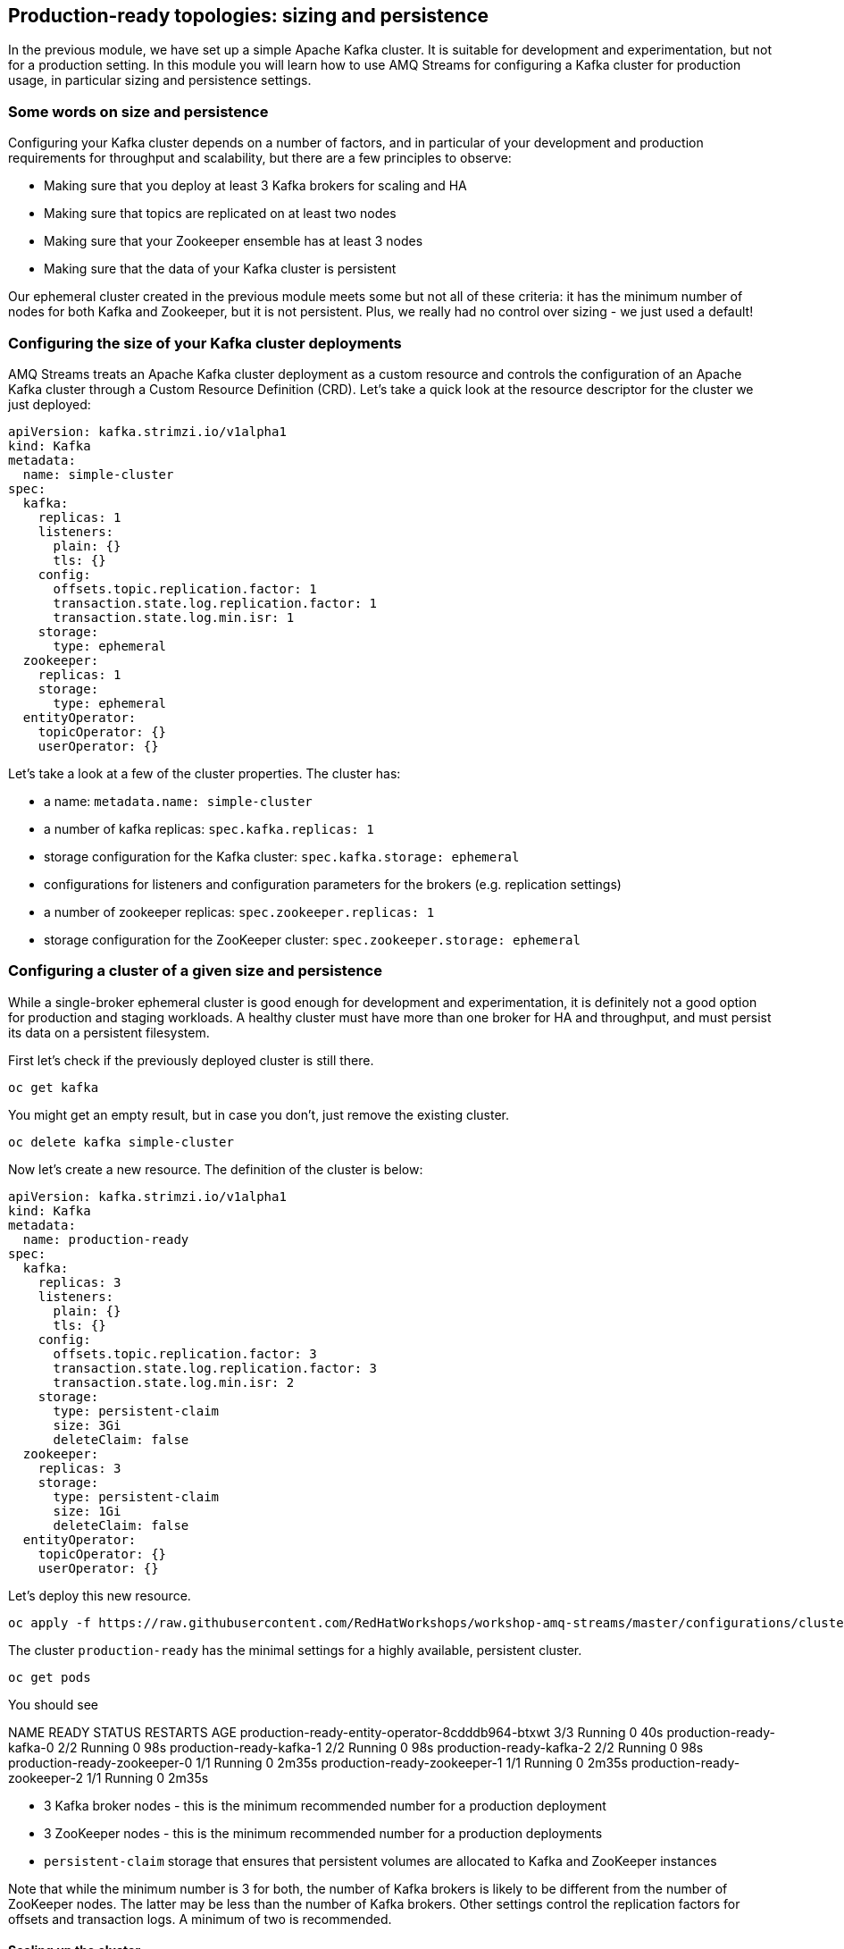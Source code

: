 == Production-ready topologies: sizing and persistence

In the previous module, we have set up a simple Apache Kafka cluster.
It is suitable for development and experimentation, but not for a production setting.
In this module you will learn how to use AMQ Streams for configuring a Kafka cluster for production usage, in particular sizing and persistence settings.

=== Some words on size and persistence

Configuring your Kafka cluster depends on a number of factors, and in particular of your development and production requirements for throughput and scalability, but there are a few principles to observe:

* Making sure that you deploy at least 3 Kafka brokers for scaling and HA
* Making sure that topics are replicated on at least two nodes
* Making sure that your Zookeeper ensemble has at least 3 nodes
* Making sure that the data of your Kafka cluster is persistent

Our ephemeral cluster created in the previous module meets some but not all of these criteria: it has the minimum number of nodes for both Kafka and Zookeeper, but it is not persistent.
Plus, we really had no control over sizing - we just used a default!

=== Configuring the size of your Kafka cluster deployments

AMQ Streams treats an Apache Kafka cluster deployment as a custom resource and controls the configuration of an Apache Kafka cluster through a Custom Resource Definition (CRD).
Let's take a quick look at the resource descriptor for the cluster we just deployed:

----
apiVersion: kafka.strimzi.io/v1alpha1
kind: Kafka
metadata:
  name: simple-cluster
spec:
  kafka:
    replicas: 1
    listeners:
      plain: {}
      tls: {}
    config:
      offsets.topic.replication.factor: 1
      transaction.state.log.replication.factor: 1
      transaction.state.log.min.isr: 1
    storage:
      type: ephemeral
  zookeeper:
    replicas: 1
    storage:
      type: ephemeral
  entityOperator:
    topicOperator: {}
    userOperator: {}
----

Let's take a look at a few of the cluster properties.
The cluster has:

* a name: `metadata.name: simple-cluster`
* a number of kafka replicas: `spec.kafka.replicas: 1`
* storage configuration for the Kafka cluster: `spec.kafka.storage: ephemeral`
* configurations for listeners and configuration parameters for the brokers (e.g. replication settings)
* a number of zookeeper replicas: `spec.zookeeper.replicas: 1`
* storage configuration for the ZooKeeper cluster: `spec.zookeeper.storage: ephemeral`

=== Configuring a cluster of a given size and persistence

While a single-broker ephemeral cluster is good enough for development and experimentation, it is definitely not a good option for production and staging workloads.
A healthy cluster must have more than one broker for HA and throughput, and must persist its data on a persistent filesystem.

First let's check if the previously deployed cluster is still there.

----
oc get kafka
----

You might get an empty result, but in case you don't, just remove the existing cluster.

----
oc delete kafka simple-cluster
----

Now let's create a new resource.
The definition of the cluster is below:

----
apiVersion: kafka.strimzi.io/v1alpha1
kind: Kafka
metadata:
  name: production-ready
spec:
  kafka:
    replicas: 3
    listeners:
      plain: {}
      tls: {}
    config:
      offsets.topic.replication.factor: 3
      transaction.state.log.replication.factor: 3
      transaction.state.log.min.isr: 2
    storage:
      type: persistent-claim
      size: 3Gi
      deleteClaim: false
  zookeeper:
    replicas: 3
    storage:
      type: persistent-claim
      size: 1Gi
      deleteClaim: false
  entityOperator:
    topicOperator: {}
    userOperator: {}
----

Let's deploy this new resource.

----
oc apply -f https://raw.githubusercontent.com/RedHatWorkshops/workshop-amq-streams/master/configurations/clusters/production-ready.yaml
----

The cluster `production-ready` has the minimal settings for a highly available, persistent cluster.

----
oc get pods 
----
You should see 

NAME                                               READY   STATUS    RESTARTS   AGE
production-ready-entity-operator-8cdddb964-btxwt   3/3     Running   0          40s
production-ready-kafka-0                           2/2     Running   0          98s
production-ready-kafka-1                           2/2     Running   0          98s
production-ready-kafka-2                           2/2     Running   0          98s
production-ready-zookeeper-0                       1/1     Running   0          2m35s
production-ready-zookeeper-1                       1/1     Running   0          2m35s
production-ready-zookeeper-2                       1/1     Running   0          2m35s


* 3 Kafka broker nodes - this is the minimum recommended number for a production deployment
* 3 ZooKeeper nodes - this is the minimum recommended number for a production deployments
* `persistent-claim` storage that ensures that persistent volumes are allocated to Kafka and ZooKeeper instances

Note that while the minimum number is 3 for both, the number of Kafka brokers is likely to be different from the number of ZooKeeper nodes.
The latter may be less than the number of Kafka brokers.
Other settings control the replication factors for offsets and transaction logs.
A minimum of two is recommended.

==== Scaling up the cluster

Let us scale up the cluster.
A corresponding resource would look like below (note that the only property that changes is `spec.kafka.replicas`).

----
apiVersion: kafka.strimzi.io/v1alpha1
kind: Kafka
metadata:
  name: production-ready
spec:
  kafka:
    replicas: 5
    listeners:
      plain: {}
      tls: {}
    config:
      offsets.topic.replication.factor: 3
      transaction.state.log.replication.factor: 3
      transaction.state.log.min.isr: 2
    storage:
      type: persistent-claim
      size: 3Gi
      deleteClaim: false
  zookeeper:
    replicas: 3
    storage:
      type: persistent-claim
      size: 1Gi
      deleteClaim: false
  entityOperator:
    topicOperator: {}
    userOperator: {}
----

Notice the only change being the number of nodes.
Let's apply this new configuration:

----
oc apply -f https://raw.githubusercontent.com/RedHatWorkshops/workshop-amq-streams/master/configurations/clusters/production-ready-5-nodes.yaml
----

See runing Pods

----
oc get pods
----

You should see 

----
production-ready-entity-operator-8cdddb964-btxwt   3/3     Running   0          2m46s
production-ready-kafka-0                           2/2     Running   0          3m44s
production-ready-kafka-1                           2/2     Running   0          3m44s
production-ready-kafka-2                           2/2     Running   0          3m44s
production-ready-kafka-3                           2/2     Running   0          64s
production-ready-kafka-4                           2/2     Running   0          64s
production-ready-zookeeper-0                       1/1     Running   0          4m41s
production-ready-zookeeper-1                       1/1     Running   0          4m41s
production-ready-zookeeper-2                       1/1     Running   0          4m41s
----

Notice the number of pods of the Kafka cluster increasing to 5 and the corresponding persistent claims.
Now let's scale down the cluster again.

----
oc apply -f https://raw.githubusercontent.com/RedHatWorkshops/workshop-amq-streams/master/configurations/clusters/production-ready.yaml
----

Notice the number of pods of the Kafka cluster decreasing back to 3.
The persistent claims for nodes 3 and 4 are still active.
What does this mean?
Let's scale up the cluster again.

----
oc apply -f https://raw.githubusercontent.com/RedHatWorkshops/workshop-amq-streams/master/configurations/clusters/production-ready-5-nodes.yaml
----

Notice the number of pods increasing back to 5 and the corresponding persistent volume claims being reallocated to the existing nodes.
This means that the newly started instances will resume from where the previous instances 3 and 4 left off.

Three broker nodes will be sufficient for our lab, so we can scale things down again:

----
oc apply -f https://raw.githubusercontent.com/RedHatWorkshops/workshop-amq-streams/master/configurations/clusters/production-ready.yaml
----

